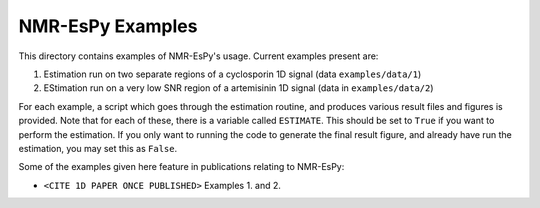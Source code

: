 NMR-EsPy Examples
=================

This directory contains examples of NMR-EsPy's usage.
Current examples present are:

1. Estimation run on two separate regions of a cyclosporin 1D signal (data ``examples/data/1``)
2. EStimation run on a very low SNR region of a artemisinin 1D signal (data in ``examples/data/2``)

For each example, a script which goes through the estimation routine, and produces various result files and figures
is provided. Note that for each of these, there is a variable called ``ESTIMATE``. This should be set to ``True``
if you want to perform the estimation. If you only want to running the code to generate the final result figure,
and already have run the estimation, you may set this as ``False``.

Some of the examples given here feature in publications relating to NMR-EsPy:

+ ``<CITE 1D PAPER ONCE PUBLISHED>`` Examples 1. and 2.
